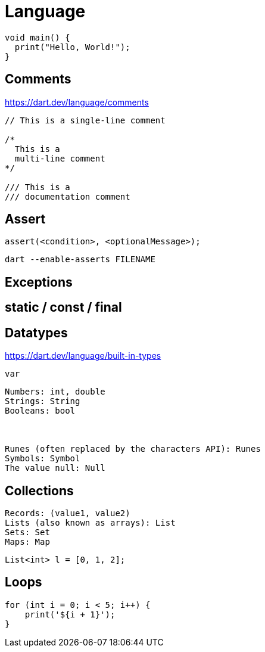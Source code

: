 = Language

[source,dart]
----
void main() {
  print("Hello, World!");
}
----

== Comments

https://dart.dev/language/comments

[source,dart]
----
// This is a single-line comment

/*
  This is a 
  multi-line comment
*/

/// This is a 
/// documentation comment
----

== Assert

// https://dart.dev/language/error-handling#assert

[source,dart]
----
assert(<condition>, <optionalMessage>);
----

[source,bash]
----
dart --enable-asserts FILENAME
----

== Exceptions

// https://dart.dev/language/error-handling

[source,dart]
----

----

== static / const / final

== Datatypes

https://dart.dev/language/built-in-types

`var`

....
Numbers: int, double
Strings: String
Booleans: bool



Runes (often replaced by the characters API): Runes
Symbols: Symbol
The value null: Null
....

== Collections

....
Records: (value1, value2)
Lists (also known as arrays): List
Sets: Set
Maps: Map
....

[source,dart]
----
List<int> l = [0, 1, 2];
----

== Loops

[source,dart]
----
for (int i = 0; i < 5; i++) {
    print('${i + 1}');
}
----